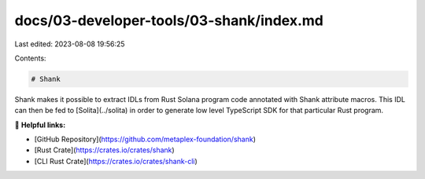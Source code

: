 docs/03-developer-tools/03-shank/index.md
=========================================

Last edited: 2023-08-08 19:56:25

Contents:

.. code-block:: md

    # Shank

Shank makes it possible to extract IDLs from Rust Solana program code annotated with Shank attribute macros. This IDL
can then be fed to [Solita](../solita) in order to generate low level TypeScript SDK for that particular Rust program.

🔗 **Helpful links:**

- [GitHub Repository](https://github.com/metaplex-foundation/shank)
- [Rust Crate](https://crates.io/crates/shank)
- [CLI Rust Crate](https://crates.io/crates/shank-cli)


